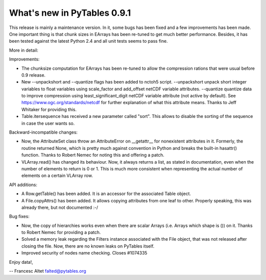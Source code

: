 What's new in PyTables 0.9.1
----------------------------

This release is mainly a maintenance version. In it, some bugs has
been fixed and a few improvements has been made. One important thing
is that chunk sizes in EArrays has been re-tuned to get much better
performance. Besides, it has been tested against the latest Python 2.4
and all unit tests seems to pass fine.

More in detail:

Improvements:

- The chunksize computation for EArrays has been re-tuned to allow the
  compression rations that were usual before 0.9 release.

- New --unpackshort and --quantize flags has been added to nctoh5
  script. --unpackshort unpack short integer variables to float
  variables using scale_factor and add_offset netCDF variable
  attributes. --quantize quantize data to improve compression using
  least_significant_digit netCDF variable attribute (not active by
  default).  See https://www.ogc.org/standards/netcdf
  for further explanation of what this attribute means. Thanks to Jeff
  Whitaker for providing this.

- Table.itersequence has received a new parameter called "sort". This
  allows to disable the sorting of the sequence in case the user wants
  so.

Backward-incompatible changes:

- Now, the AttributeSet class throw an AttributeError on __getattr__
  for nonexistent attributes in it. Formerly, the routine returned
  None, which is pretty much against convention in Python and breaks
  the built-in hasattr() function. Thanks to Robert Nemec for noting
  this and offering a patch.

- VLArray.read() has changed its behaviour. Now, it always returns a
  list, as stated in documentation, even when the number of elements
  to return is 0 or 1. This is much more consistent when representing
  the actual number of elements on a certain VLArray row.

API additions:

- A Row.getTable() has been added. It is an accessor for the associated
  Table object.

- A File.copyAttrs() has been added. It allows copying attributes from
  one leaf to other. Properly speaking, this was already there, but not
  documented :-/

Bug fixes:

- Now, the copy of hierarchies works even when there are scalar Arrays
  (i.e. Arrays which shape is ()) on it. Thanks to Robert Nemec for
  providing a patch.

- Solved a memory leak regarding the Filters instance associated with
  the File object, that was not released after closing the file. Now,
  there are no known leaks on PyTables itself.

- Improved security of nodes name checking. Closes #1074335


Enjoy data!,

-- Francesc Altet
falted@pytables.org

